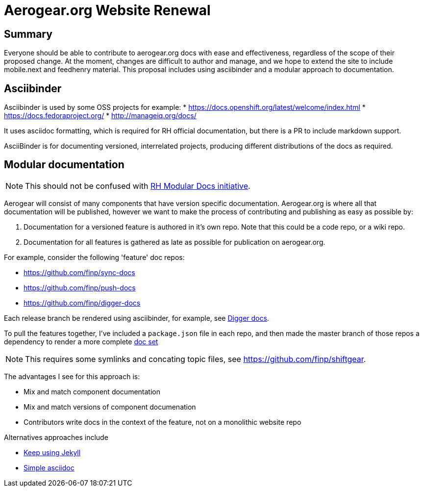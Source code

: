 = Aerogear.org Website Renewal

== Summary
Everyone should be able to contribute to aerogear.org docs with ease and effectiveness, regardless of the scope of their proposed change.
At the moment, changes are difficult to author and manage, and we hope to extend the site to include mobile.next and feedhenry material.
This proposal includes using asciibinder and a modular approach to documentation.

== Asciibinder

Asciibinder is used by some OSS projects for example:
* https://docs.openshift.org/latest/welcome/index.html
* https://docs.fedoraproject.org/
* http://manageiq.org/docs/

It uses asciidoc formatting, which is required for RH official documentation, but there is a PR to include markdown support.

AsciiBinder is for documenting versioned, interrelated projects, producing different distributions of the docs as required. 

== Modular documentation

NOTE: This should not be confused with link:https://redhat-documentation.github.io/modular-docs/[RH Modular Docs initiative].

Aerogear will consist of many components that have version specific documentation. Aerogear.org is where all that documentation will be published, however we want to make the process of contributing and publishing as easy as possible by:

. Documentation for a versioned feature is authored in it's own repo. Note that this could be a code repo, or a wiki repo.
. Documentation for all features is gathered as late as possible for publication on aerogear.org.

For example, consider the following 'feature' doc repos:

* https://github.com/finp/sync-docs
* https://github.com/finp/push-docs
* https://github.com/finp/digger-docs

Each release branch be rendered using asciibinder, for example, see link:https://5-114535426-gh.circle-artifacts.com/0/home/circleci/docs/_preview/digger/latest/installation/digger-install-intro.html[Digger docs]. 

To pull the features together, I've included a `package.json` file in each repo, and then made the master branch of those repos a dependency to render a more complete link:https://2-106556484-gh.circle-artifacts.com/0/home/circleci/docs/_preview/aerogear/latest/admin/about-admin-guide.html#[doc set]

NOTE: This requires some symlinks and concating topic files, see https://github.com/finp/shiftgear.

The advantages I see for this approach is:

* Mix and match component documentation
* Mix and match versions of component documenation
* Contributors write docs in the context of the feature, not on a monolithic website repo

Alternatives approaches include

* link:http://idratherbewriting.com/documentation-theme-jekyll/[Keep using Jekyll]
* link:https://appdev.openshift.io/docs/nodejs-runtime.html[Simple asciidoc]


